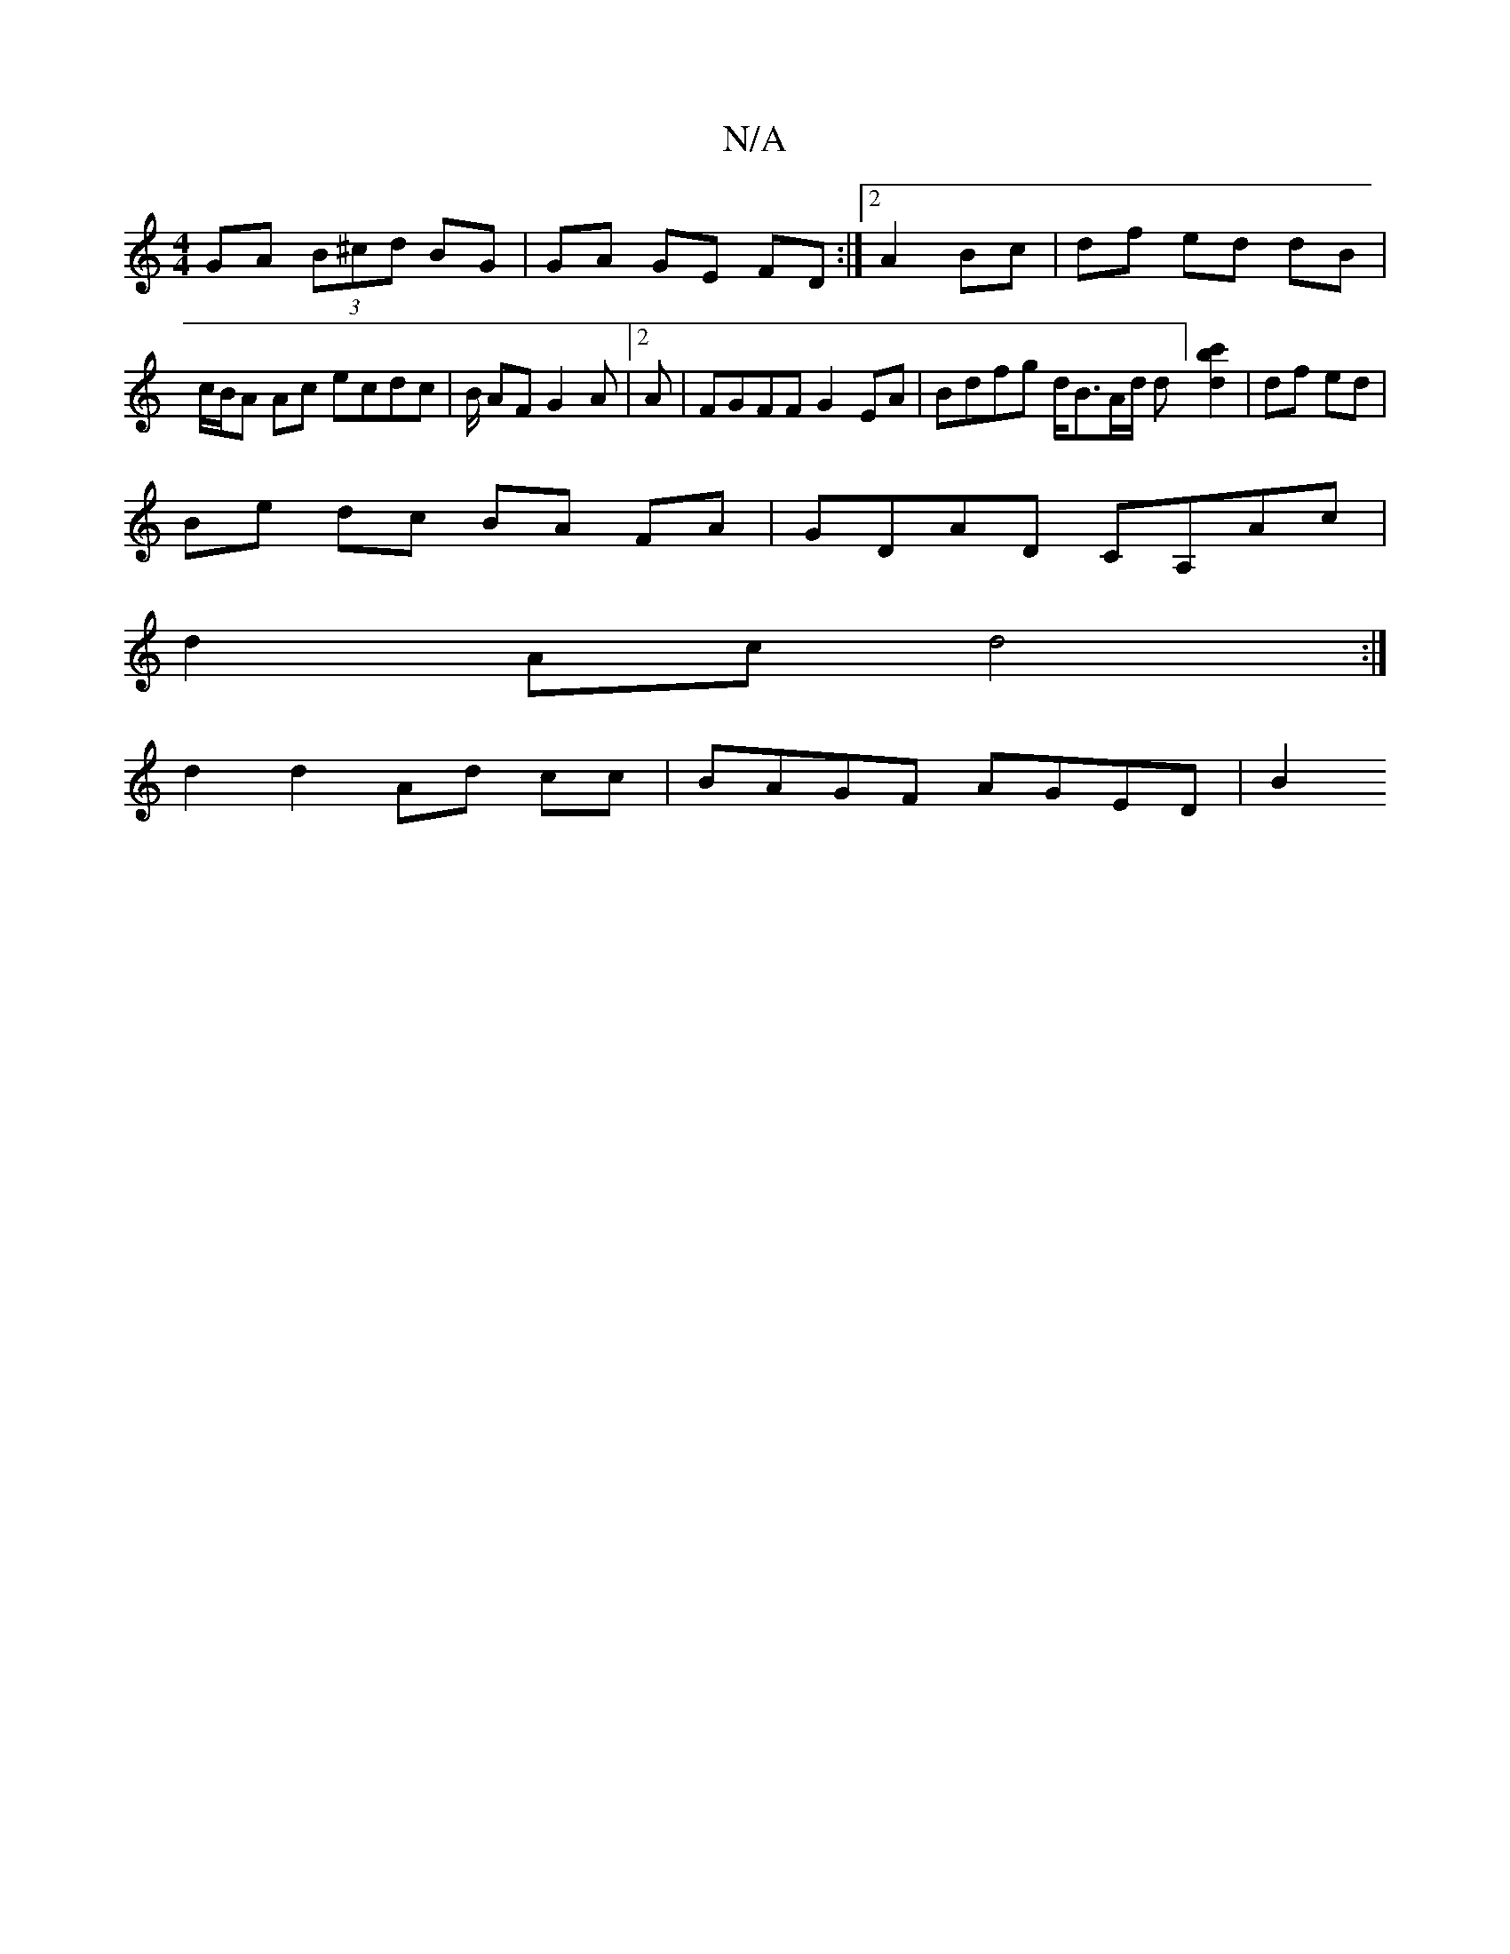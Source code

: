 X:1
T:N/A
M:4/4
R:N/A
K:Cmajor
 GA (3B^cd BG | GA GE FD :|2 A2 Bc | df ed dB | c/B/A Ac ecdc | B/ AF G2 A | [2 A |FGFF G2 EA | Bdfg d<BA/2d/2 d] [c'2b2d2] | df ed |
Be dc BA FA | GDAD CA,Ac |
d2Ac d4 :|
d2 d2 Ad cc | BAGF AGED | B2